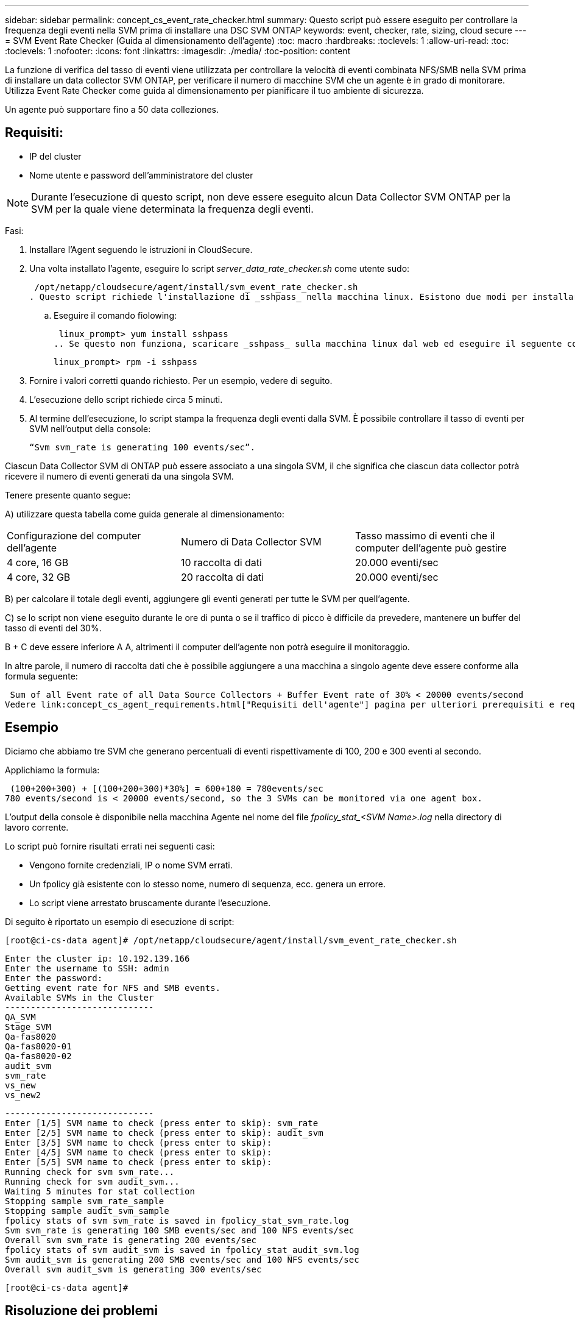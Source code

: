 ---
sidebar: sidebar 
permalink: concept_cs_event_rate_checker.html 
summary: Questo script può essere eseguito per controllare la frequenza degli eventi nella SVM prima di installare una DSC SVM ONTAP 
keywords: event, checker, rate, sizing, cloud secure 
---
= SVM Event Rate Checker (Guida al dimensionamento dell'agente)
:toc: macro
:hardbreaks:
:toclevels: 1
:allow-uri-read: 
:toc: 
:toclevels: 1
:nofooter: 
:icons: font
:linkattrs: 
:imagesdir: ./media/
:toc-position: content


[role="lead"]
La funzione di verifica del tasso di eventi viene utilizzata per controllare la velocità di eventi combinata NFS/SMB nella SVM prima di installare un data collector SVM ONTAP, per verificare il numero di macchine SVM che un agente è in grado di monitorare. Utilizza Event Rate Checker come guida al dimensionamento per pianificare il tuo ambiente di sicurezza.

Un agente può supportare fino a 50 data colleziones.



== Requisiti:

* IP del cluster
* Nome utente e password dell'amministratore del cluster



NOTE: Durante l'esecuzione di questo script, non deve essere eseguito alcun Data Collector SVM ONTAP per la SVM per la quale viene determinata la frequenza degli eventi.

Fasi:

. Installare l'Agent seguendo le istruzioni in CloudSecure.
. Una volta installato l'agente, eseguire lo script _server_data_rate_checker.sh_ come utente sudo:
+
 /opt/netapp/cloudsecure/agent/install/svm_event_rate_checker.sh
. Questo script richiede l'installazione di _sshpass_ nella macchina linux. Esistono due modi per installarlo:
+
.. Eseguire il comando fiolowing:
+
 linux_prompt> yum install sshpass
.. Se questo non funziona, scaricare _sshpass_ sulla macchina linux dal web ed eseguire il seguente comando:
+
 linux_prompt> rpm -i sshpass


. Fornire i valori corretti quando richiesto. Per un esempio, vedere di seguito.
. L'esecuzione dello script richiede circa 5 minuti.
. Al termine dell'esecuzione, lo script stampa la frequenza degli eventi dalla SVM. È possibile controllare il tasso di eventi per SVM nell'output della console:
+
 “Svm svm_rate is generating 100 events/sec”.


Ciascun Data Collector SVM di ONTAP può essere associato a una singola SVM, il che significa che ciascun data collector potrà ricevere il numero di eventi generati da una singola SVM.

Tenere presente quanto segue:

A) utilizzare questa tabella come guida generale al dimensionamento:

|===


| Configurazione del computer dell'agente | Numero di Data Collector SVM | Tasso massimo di eventi che il computer dell'agente può gestire 


| 4 core, 16 GB | 10 raccolta di dati | 20.000 eventi/sec 


| 4 core, 32 GB | 20 raccolta di dati | 20.000 eventi/sec 
|===
B) per calcolare il totale degli eventi, aggiungere gli eventi generati per tutte le SVM per quell'agente.

C) se lo script non viene eseguito durante le ore di punta o se il traffico di picco è difficile da prevedere, mantenere un buffer del tasso di eventi del 30%.

B + C deve essere inferiore A A, altrimenti il computer dell'agente non potrà eseguire il monitoraggio.

In altre parole, il numero di raccolta dati che è possibile aggiungere a una macchina a singolo agente deve essere conforme alla formula seguente:

 Sum of all Event rate of all Data Source Collectors + Buffer Event rate of 30% < 20000 events/second
Vedere link:concept_cs_agent_requirements.html["Requisiti dell'agente"] pagina per ulteriori prerequisiti e requisiti.



== Esempio

Diciamo che abbiamo tre SVM che generano percentuali di eventi rispettivamente di 100, 200 e 300 eventi al secondo.

Applichiamo la formula:

....
 (100+200+300) + [(100+200+300)*30%] = 600+180 = 780events/sec
780 events/second is < 20000 events/second, so the 3 SVMs can be monitored via one agent box.
....
L'output della console è disponibile nella macchina Agente nel nome del file __fpolicy_stat_<SVM Name>.log__ nella directory di lavoro corrente.

Lo script può fornire risultati errati nei seguenti casi:

* Vengono fornite credenziali, IP o nome SVM errati.
* Un fpolicy già esistente con lo stesso nome, numero di sequenza, ecc. genera un errore.
* Lo script viene arrestato bruscamente durante l'esecuzione.


Di seguito è riportato un esempio di esecuzione di script:

 [root@ci-cs-data agent]# /opt/netapp/cloudsecure/agent/install/svm_event_rate_checker.sh
....
Enter the cluster ip: 10.192.139.166
Enter the username to SSH: admin
Enter the password:
Getting event rate for NFS and SMB events.
Available SVMs in the Cluster
-----------------------------
QA_SVM
Stage_SVM
Qa-fas8020
Qa-fas8020-01
Qa-fas8020-02
audit_svm
svm_rate
vs_new
vs_new2
....
....
-----------------------------
Enter [1/5] SVM name to check (press enter to skip): svm_rate
Enter [2/5] SVM name to check (press enter to skip): audit_svm
Enter [3/5] SVM name to check (press enter to skip):
Enter [4/5] SVM name to check (press enter to skip):
Enter [5/5] SVM name to check (press enter to skip):
Running check for svm svm_rate...
Running check for svm audit_svm...
Waiting 5 minutes for stat collection
Stopping sample svm_rate_sample
Stopping sample audit_svm_sample
fpolicy stats of svm svm_rate is saved in fpolicy_stat_svm_rate.log
Svm svm_rate is generating 100 SMB events/sec and 100 NFS events/sec
Overall svm svm_rate is generating 200 events/sec
fpolicy stats of svm audit_svm is saved in fpolicy_stat_audit_svm.log
Svm audit_svm is generating 200 SMB events/sec and 100 NFS events/sec
Overall svm audit_svm is generating 300 events/sec
....
 [root@ci-cs-data agent]#


== Risoluzione dei problemi

|===


| Domanda | Risposta 


| Se si esegue questo script su una SVM già configurata per la sicurezza del carico di lavoro, viene utilizzata solo la configurazione fpolicy esistente sulla SVM oppure viene impostata una configurazione temporanea ed è possibile eseguire il processo? | La funzione Event Rate Checker può essere eseguita correttamente anche per una SVM già configurata per la sicurezza del carico di lavoro. Non dovrebbe esserci alcun impatto. 


| È possibile aumentare il numero di SVM su cui è possibile eseguire lo script? | Sì. È sufficiente modificare lo script e modificare il numero massimo di SVM da 5 a qualsiasi numero desiderato. 


| Se si aumenta il numero di SVM, si aumenterà il tempo di esecuzione dello script? | No Lo script viene eseguito per un massimo di 5 minuti, anche se il numero di SVM aumenta. 


| È possibile aumentare il numero di SVM su cui è possibile eseguire lo script? | Sì. È necessario modificare lo script e modificare il numero massimo di SVM da 5 a qualsiasi numero desiderato. 


| Se si aumenta il numero di SVM, si aumenterà il tempo di esecuzione dello script? | No Lo script viene eseguito per un massimo di 5 minuti, anche se il numero di SVM viene aumentato. 


| Cosa succede se si esegue Event Rate Checker con un agente esistente? | L'esecuzione di Event Rate Checker con un agente già esistente può causare un aumento della latenza sulla SVM. Questo aumento sarà temporaneo durante l'esecuzione di Event Rate Checker. 
|===